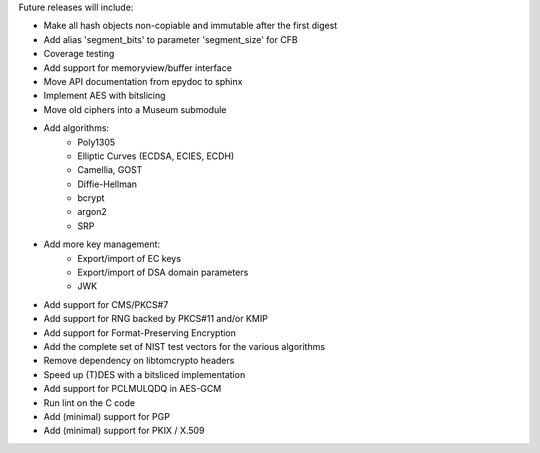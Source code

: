 Future releases will include:

- Make all hash objects non-copiable and immutable after the first digest
- Add alias 'segment_bits' to parameter 'segment_size' for CFB
- Coverage testing
- Add support for memoryview/buffer interface
- Move API documentation from epydoc to sphinx
- Implement AES with bitslicing
- Move old ciphers into a Museum submodule
- Add algorithms:
    - Poly1305
    - Elliptic Curves (ECDSA, ECIES, ECDH)
    - Camellia, GOST
    - Diffie-Hellman
    - bcrypt
    - argon2
    - SRP
- Add more key management:
    - Export/import of EC keys
    - Export/import of DSA domain parameters
    - JWK
- Add support for CMS/PKCS#7
- Add support for RNG backed by PKCS#11 and/or KMIP
- Add support for Format-Preserving Encryption
- Add the complete set of NIST test vectors for the various algorithms
- Remove dependency on libtomcrypto headers
- Speed up (T)DES with a bitsliced implementation
- Add support for PCLMULQDQ in AES-GCM
- Run lint on the C code
- Add (minimal) support for PGP
- Add (minimal) support for PKIX / X.509
